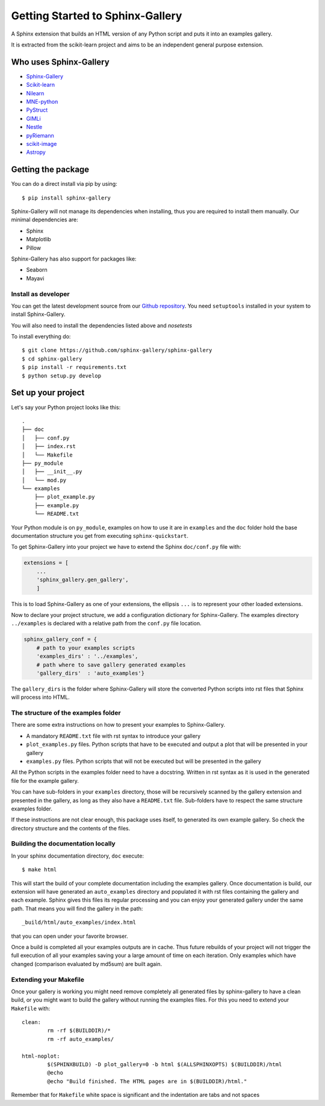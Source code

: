 =================================
Getting Started to Sphinx-Gallery
=================================

.. image:: https://travis-ci.org/sphinx-gallery/sphinx-gallery.svg?branch=master
    :target: https://travis-ci.org/sphinx-gallery/sphinx-gallery

.. image:: http://readthedocs.org/projects/sphinx-gallery/badge/?version=latest
    :target: http://sphinx-gallery.readthedocs.io/en/latest/?badge=latest
    :alt: Documentation Status


A Sphinx extension that builds an HTML version of any Python
script and puts it into an examples gallery.

It is extracted from the scikit-learn project and aims to be an
independent general purpose extension.

Who uses Sphinx-Gallery
=======================

* `Sphinx-Gallery <http://sphinx-gallery.readthedocs.io/en/latest/auto_examples/index.html>`_
* `Scikit-learn <http://scikit-learn.org/dev/auto_examples/index.html>`_
* `Nilearn <http://nilearn.github.io/auto_examples/index.html>`_
* `MNE-python <http://www.martinos.org/mne/stable/auto_examples/index.html>`_
* `PyStruct <http://pystruct.github.io/auto_examples/index.html>`_
* `GIMLi <http://www.pygimli.org/_examples_auto/index.html>`_
* `Nestle <http://kbarbary.github.io/nestle/examples/index.html>`_
* `pyRiemann <http://pythonhosted.org/pyriemann/auto_examples/index.html>`_
* `scikit-image <http://scikit-image.org/docs/dev/auto_examples/>`_
* `Astropy <http://docs.astropy.org/en/stable/generated/examples/index.html>`_


Getting the package
===================

You can do a direct install via pip by using::

    $ pip install sphinx-gallery

Sphinx-Gallery will not manage its dependencies when installing, thus
you are required to install them manually. Our minimal dependencies
are:

* Sphinx
* Matplotlib
* Pillow

Sphinx-Gallery has also support for packages like:

* Seaborn
* Mayavi

Install as developer
--------------------

You can get the latest development source from our `Github repository
<https://github.com/sphinx-gallery/sphinx-gallery>`_. You need
``setuptools`` installed in your system to install Sphinx-Gallery.

You will also need to install the dependencies listed above and `nosetests`

To install everything do::

    $ git clone https://github.com/sphinx-gallery/sphinx-gallery
    $ cd sphinx-gallery
    $ pip install -r requirements.txt
    $ python setup.py develop


.. _set_up_your_project:

Set up your project
===================

Let's say your Python project looks like this::

    .
    ├── doc
    │   ├── conf.py
    │   ├── index.rst
    │   └── Makefile
    ├── py_module
    │   ├── __init__.py
    │   └── mod.py
    └── examples
	├── plot_example.py
	├── example.py
	└── README.txt

Your Python module is on ``py_module``, examples on how to use it are
in ``examples`` and the ``doc`` folder hold the base documentation
structure you get from executing ``sphinx-quickstart``.


To get Sphinx-Gallery into your project we have to extend the Sphinx
``doc/conf.py`` file with:

.. code-block:: python

    extensions = [
        ...
        'sphinx_gallery.gen_gallery',
        ]

This is to load Sphinx-Gallery as one of your extensions, the ellipsis
``...`` is to represent your other loaded extensions.

Now to declare your project structure, we add a configuration
dictionary for Sphinx-Gallery. The examples directory ``../examples``
is declared with a relative path from the ``conf.py`` file location.

.. code-block:: python

    sphinx_gallery_conf = {
	# path to your examples scripts
	'examples_dirs' : '../examples',
	# path where to save gallery generated examples
	'gallery_dirs'  : 'auto_examples'}

The ``gallery_dirs`` is the folder where Sphinx-Gallery will store the
converted Python scripts into rst files that Sphinx will process into
HTML.

The structure of the examples folder
------------------------------------

There are some extra instructions on how to present your examples to Sphinx-Gallery.

* A mandatory ``README.txt`` file with rst syntax to introduce your gallery
* ``plot_examples.py`` files. Python scripts that have to be executed
  and output a plot that will be presented in your gallery
* ``examples.py`` files. Python scripts that will not be executed but will be presented
  in the gallery

All the Python scripts in the examples folder need to have a docstring. Written
in rst syntax as it is used in the generated file for the example gallery.

You can have sub-folders in your ``examples`` directory, those will be
recursively scanned by the gallery extension and presented in the
gallery, as long as they also have a ``README.txt`` file. Sub-folders
have to respect the same structure examples folder.

If these instructions are not clear enough, this package uses itself, to generated
its own example gallery. So check the directory structure and the contents of the
files.

Building the documentation locally
----------------------------------

In your sphinx documentation directory, ``doc`` execute::

    $ make html

This will start the build of your complete documentation including the examples
gallery. Once documentation is build, our extension will have generated an ``auto_examples``
directory and populated it with rst files containing the gallery and each example.
Sphinx gives this files its regular processing and you can enjoy your
generated gallery under the same path. That means you will find the gallery in the path::

    _build/html/auto_examples/index.html

that you can open under your favorite browser.

Once a build is completed all your examples outputs are in cache. Thus
future rebuilds of your project will not trigger the full execution of
all your examples saving your a large amount of time on each
iteration. Only examples which have changed (comparison evaluated by
md5sum) are built again.

Extending your Makefile
-----------------------
Once your gallery is working you might need remove completely all generated files by
sphinx-gallery to have a clean build, or you might want to build the gallery without
running the examples files. For this you need to extend your ``Makefile`` with::

    clean:
            rm -rf $(BUILDDIR)/*
            rm -rf auto_examples/

    html-noplot:
            $(SPHINXBUILD) -D plot_gallery=0 -b html $(ALLSPHINXOPTS) $(BUILDDIR)/html
            @echo
            @echo "Build finished. The HTML pages are in $(BUILDDIR)/html."

Remember that for ``Makefile`` white space is significant and the indentation are tabs
and not spaces
